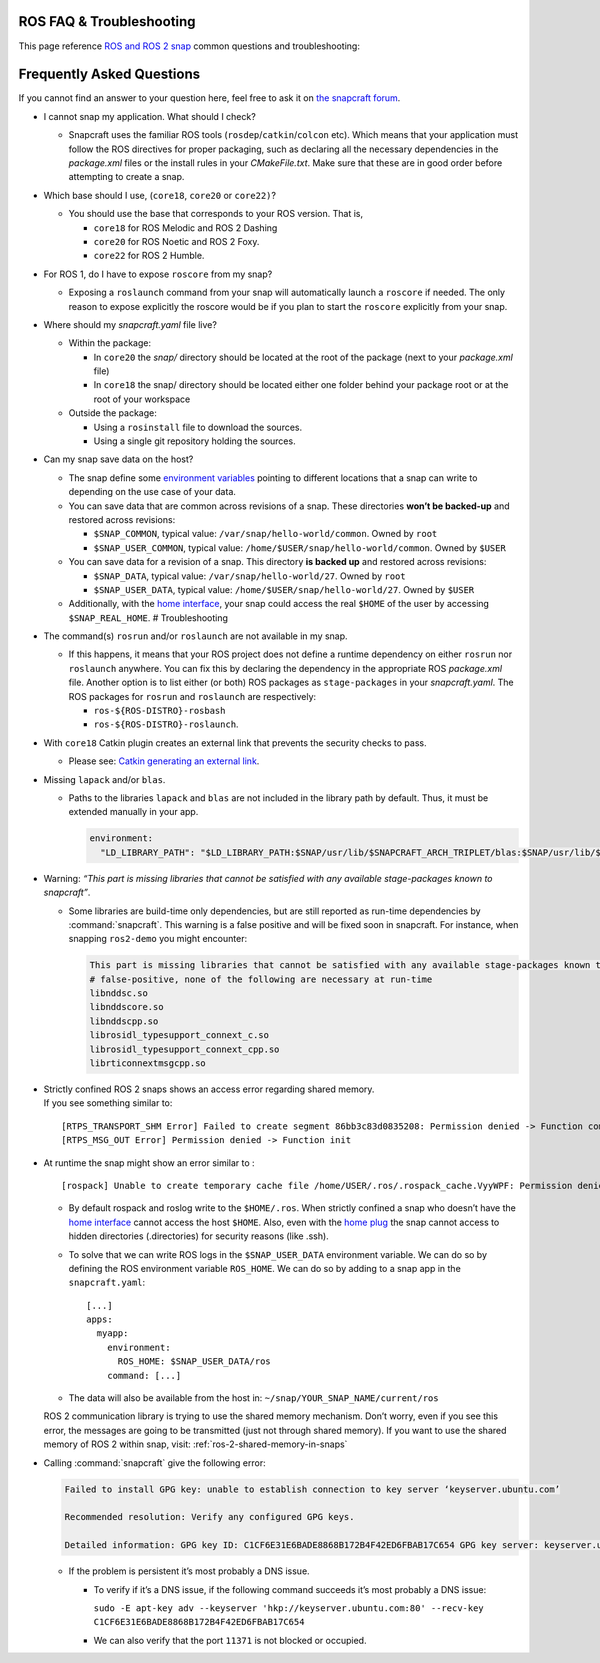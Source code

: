 .. 29208.md

.. _ros-faq-troubleshooting:

ROS FAQ & Troubleshooting
=========================

This page reference `ROS and ROS 2 snap <https://snapcraft.io/docs/robotics>`__ common questions and troubleshooting:

Frequently Asked Questions
==========================

If you cannot find an answer to your question here, feel free to ask it on `the snapcraft forum <https://forum.snapcraft.io/>`__.

-  I cannot snap my application. What should I check?

   -  Snapcraft uses the familiar ROS tools (``rosdep``/``catkin``/``colcon`` etc). Which means that your application must follow the ROS directives for proper packaging, such as declaring all the necessary dependencies in the *package.xml* files or the install rules in your *CMakeFile.txt*. Make sure that these are in good order before attempting to create a snap.

-  Which base should I use, (``core18``, ``core20`` or ``core22)``?

   -  You should use the base that corresponds to your ROS version. That is,

      -  ``core18`` for ROS Melodic and ROS 2 Dashing
      -  ``core20`` for ROS Noetic and ROS 2 Foxy.
      -  ``core22`` for ROS 2 Humble.

-  For ROS 1, do I have to expose ``roscore`` from my snap?

   -  Exposing a ``roslaunch`` command from your snap will automatically launch a ``roscore`` if needed. The only reason to expose explicitly the roscore would be if you plan to start the ``roscore`` explicitly from your snap.

-  Where should my *snapcraft.yaml* file live?

   -  Within the package:

      -  In ``core20`` the *snap/* directory should be located at the root of the package (next to your *package.xml* file)
      -  In ``core18`` the snap/ directory should be located either one folder behind your package root or at the root of your workspace

   -  Outside the package:

      -  Using a ``rosinstall`` file to download the sources.
      -  Using a single git repository holding the sources.

-  Can my snap save data on the host?

   -  The snap define some `environment variables <https://snapcraft.io/docs/environment-variables>`__ pointing to different locations that a snap can write to depending on the use case of your data.
   -  You can save data that are common across revisions of a snap. These directories **won’t be backed-up** and restored across revisions:

      -  ``$SNAP_COMMON``, typical value: ``/var/snap/hello-world/common``. Owned by ``root``
      -  ``$SNAP_USER_COMMON``, typical value: ``/home/$USER/snap/hello-world/common``. Owned by ``$USER``

   -  You can save data for a revision of a snap. This directory **is backed up** and restored across revisions:

      -  ``$SNAP_DATA``, typical value: ``/var/snap/hello-world/27``. Owned by ``root``
      -  ``$SNAP_USER_DATA``, typical value: ``/home/$USER/snap/hello-world/27``. Owned by ``$USER``

   -  Additionally, with the `home interface <https://snapcraft.io/docs/home-interface>`__, your snap could access the real ``$HOME`` of the user by accessing ``$SNAP_REAL_HOME``. # Troubleshooting

-  The command(s) ``rosrun`` and/or ``roslaunch`` are not available in my snap.

   -  If this happens, it means that your ROS project does not define a runtime dependency on either ``rosrun`` nor ``roslaunch`` anywhere. You can fix this by declaring the dependency in the appropriate ROS *package.xml* file. Another option is to list either (or both) ROS packages as ``stage-packages`` in your *snapcraft.yaml*. The ROS packages for ``rosrun`` and ``roslaunch`` are respectively:

      -  ``ros-${ROS-DISTRO}-rosbash``
      -  ``ros-${ROS-DISTRO}-roslaunch``.

-  With ``core18`` Catkin plugin creates an external link that prevents the security checks to pass.

   -  Please see: `Catkin generating an external link <https://forum.snapcraft.io/t/23269>`__.

-  Missing ``lapack`` and/or ``blas``.

   -  Paths to the libraries ``lapack`` and ``blas`` are not included in the library path by default. Thus, it must be extended manually in your app.

      .. code:: yaml

         environment:
           "LD_LIBRARY_PATH": "$LD_LIBRARY_PATH:$SNAP/usr/lib/$SNAPCRAFT_ARCH_TRIPLET/blas:$SNAP/usr/lib/$SNAPCRAFT_ARCH_TRIPLET/lapack"

-  Warning: *“This part is missing libraries that cannot be satisfied with any available stage-packages known to snapcraft”*.

   -  Some libraries are build-time only dependencies, but are still reported as run-time dependencies by :command:`snapcraft`. This warning is a false positive and will be fixed soon in snapcraft. For instance, when snapping ``ros2-demo`` you might encounter:

      .. code:: bash

         This part is missing libraries that cannot be satisfied with any available stage-packages known to snapcraft:
         # false-positive, none of the following are necessary at run-time
         libnddsc.so
         libnddscore.so
         libnddscpp.so
         librosidl_typesupport_connext_c.so
         librosidl_typesupport_connext_cpp.so
         librticonnextmsgcpp.so

-  | Strictly confined ROS 2 snaps shows an access error regarding shared memory.
   | If you see something similar to:

   ::

      [RTPS_TRANSPORT_SHM Error] Failed to create segment 86bb3c83d0835208: Permission denied -> Function compute_per_allocation_extra_size
      [RTPS_MSG_OUT Error] Permission denied -> Function init

-  At runtime the snap might show an error similar to :

   ::

      [rospack] Unable to create temporary cache file /home/USER/.ros/.rospack_cache.VyyWPF: Permission denied

   -  By default rospack and roslog write to the ``$HOME/.ros``. When strictly confined a snap who doesn’t have the `home interface <https://snapcraft.io/docs/home-interface>`__ cannot access the host ``$HOME``. Also, even with the `home plug <https://snapcraft.io/docs/home-interface>`__ the snap cannot access to hidden directories (.directories) for security reasons (like .ssh).

   -  To solve that we can write ROS logs in the ``$SNAP_USER_DATA`` environment variable. We can do so by defining the ROS environment variable ``ROS_HOME``. We can do so by adding to a snap app in the ``snapcraft.yaml``:

      ::

                 [...]
                 apps:
                   myapp:
                     environment:
                       ROS_HOME: $SNAP_USER_DATA/ros
                     command: [...]

   -  The data will also be available from the host in: ``~/snap/YOUR_SNAP_NAME/current/ros``

   ROS 2 communication library is trying to use the shared memory mechanism. Don’t worry, even if you see this error, the messages are going to be transmitted (just not through shared memory). If you want to use the shared memory of ROS 2 within snap, visit: :ref:`ros-2-shared-memory-in-snaps`

-  Calling :command:`snapcraft` give the following error:

   .. code::

      Failed to install GPG key: unable to establish connection to key server ‘keyserver.ubuntu.com’

      Recommended resolution: Verify any configured GPG keys.

      Detailed information: GPG key ID: C1CF6E31E6BADE8868B172B4F42ED6FBAB17C654 GPG key server: keyserver.ubuntu.com

   -  If the problem is persistent it’s most probably a DNS issue.

      -  To verify if it’s a DNS issue, if the following command succeeds it’s most probably a DNS issue:

         ``sudo -E apt-key adv --keyserver 'hkp://keyserver.ubuntu.com:80' --recv-key C1CF6E31E6BADE8868B172B4F42ED6FBAB17C654``

      -  We can also verify that the port ``11371`` is not blocked or occupied.
